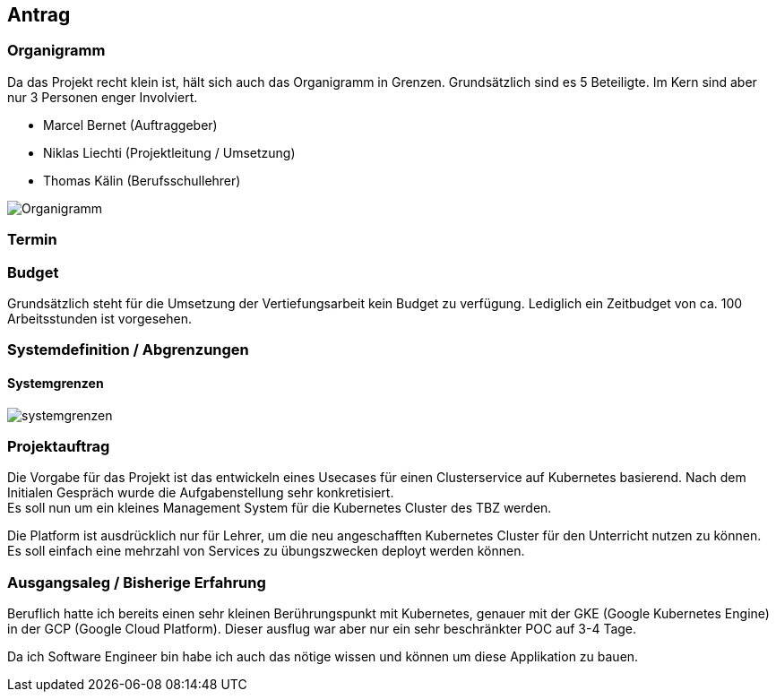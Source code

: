 == Antrag

=== Organigramm

Da das Projekt recht klein ist, hält sich auch das Organigramm in Grenzen. Grundsätzlich sind es 5 Beteiligte. Im Kern sind aber nur 3 Personen enger Involviert. 

* Marcel Bernet (Auftraggeber)
* Niklas Liechti (Projektleitung / Umsetzung)
* Thomas Kälin (Berufsschullehrer)

image::organigramm_va.svg[Organigramm]

=== Termin

=== Budget

Grundsätzlich steht für die Umsetzung der Vertiefungsarbeit kein Budget zu verfügung. 
Lediglich ein Zeitbudget von ca. 100 Arbeitsstunden ist vorgesehen.

=== Systemdefinition / Abgrenzungen

==== Systemgrenzen

image::systemgrenzen.svg[]

=== Projektauftrag

Die Vorgabe für das Projekt ist das entwickeln eines Usecases für einen Clusterservice auf Kubernetes basierend.
Nach dem Initialen Gespräch wurde die Aufgabenstellung sehr konkretisiert. +
Es soll nun um ein kleines Management System für die Kubernetes Cluster des TBZ werden.

Die Platform ist ausdrücklich nur für Lehrer, um die neu angeschafften Kubernetes Cluster für den Unterricht nutzen zu können.
Es soll einfach eine mehrzahl von Services zu übungszwecken deployt werden können.

=== Ausgangsaleg / Bisherige Erfahrung

Beruflich hatte ich bereits einen sehr kleinen Berührungspunkt mit Kubernetes, genauer mit der GKE (Google Kubernetes Engine) in der GCP (Google Cloud Platform).
Dieser ausflug war aber nur ein sehr beschränkter POC auf 3-4 Tage.

Da ich Software Engineer bin habe ich auch das nötige wissen und können um diese Applikation zu bauen.